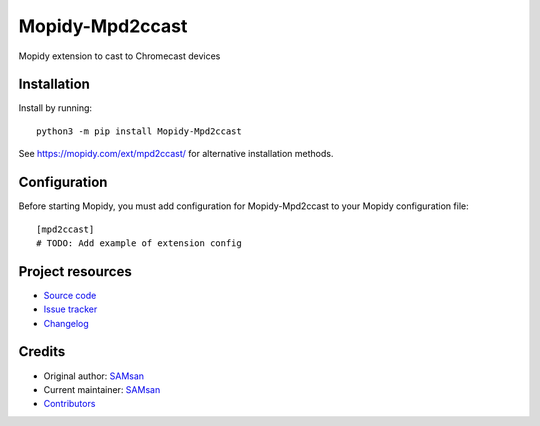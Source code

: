 ****************************
Mopidy-Mpd2ccast
****************************

.. image:: https://img.shields.io/pypi/v/Mopidy-Mpd2ccast
    :target: https://pypi.org/project/Mopidy-Mpd2ccast/
    :alt: Latest PyPI version

.. image:: https://img.shields.io/github/workflow/status/5AMsan/mopidy-mpd2ccast/CI
    :target: https://github.com/5AMsan/mopidy-mpd2ccast/actions
    :alt: CI build status

.. image:: https://img.shields.io/codecov/c/gh/5AMsan/mopidy-mpd2ccast
    :target: https://codecov.io/gh/5AMsan/mopidy-mpd2ccast
    :alt: Test coverage

Mopidy extension to cast to Chromecast devices


Installation
============

Install by running::

    python3 -m pip install Mopidy-Mpd2ccast

See https://mopidy.com/ext/mpd2ccast/ for alternative installation methods.


Configuration
=============

Before starting Mopidy, you must add configuration for
Mopidy-Mpd2ccast to your Mopidy configuration file::

    [mpd2ccast]
    # TODO: Add example of extension config


Project resources
=================

- `Source code <https://github.com/5AMsan/mopidy-mpd2ccast>`_
- `Issue tracker <https://github.com/5AMsan/mopidy-mpd2ccast/issues>`_
- `Changelog <https://github.com/5AMsan/mopidy-mpd2ccast/blob/master/CHANGELOG.rst>`_


Credits
=======

- Original author: `SAMsan <https://github.com/5AMsan>`__
- Current maintainer: `SAMsan <https://github.com/5AMsan>`__
- `Contributors <https://github.com/5AMsan/mopidy-mpd2ccast/graphs/contributors>`_
